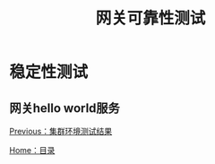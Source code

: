 #+TITLE: 网关可靠性测试
#+HTML_HEAD: <link rel="stylesheet" type="text/css" href="css/main.css" />
#+HTML_LINK_UP: cluster_test.html   
#+HTML_LINK_HOME: zuul_test.html
#+OPTIONS: num:nil timestamp:nil 

* 稳定性测试

** 网关hello world服务

[[file:cluster_test.org][Previous：集群环境测试结果]]

[[file:zuul_test.org][Home：目录]]
